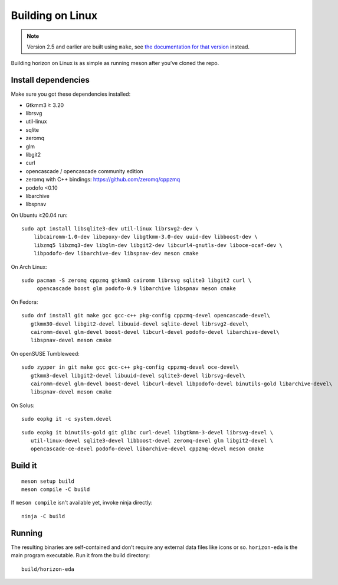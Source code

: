 Building on Linux
=================

.. note::
   Version 2.5 and earlier are built using ``make``,
   see `the documentation for that version <https://docs.horizon-eda.org/en/v2.5.0/build-linux.html>`_
   instead.

Building horizon on Linux is as simple as running meson after you’ve cloned
the repo.

Install dependencies
--------------------

Make sure you got these dependencies installed:

*  Gtkmm3 ≥ 3.20
*  librsvg
*  util-linux
*  sqlite
*  zeromq
*  glm
*  libgit2
*  curl
*  opencascade / opencascade community edition
*  zeromq with C++ bindings: https://github.com/zeromq/cppzmq
*  podofo <0.10
*  libarchive
*  libspnav


On Ubuntu ≥20.04 run:

::

   sudo apt install libsqlite3-dev util-linux librsvg2-dev \
       libcairomm-1.0-dev libepoxy-dev libgtkmm-3.0-dev uuid-dev libboost-dev \
       libzmq5 libzmq3-dev libglm-dev libgit2-dev libcurl4-gnutls-dev liboce-ocaf-dev \
       libpodofo-dev libarchive-dev libspnav-dev meson cmake

On Arch Linux:

::

   sudo pacman -S zeromq cppzmq gtkmm3 cairomm librsvg sqlite3 libgit2 curl \
        opencascade boost glm podofo-0.9 libarchive libspnav meson cmake

On Fedora:

::

   sudo dnf install git make gcc gcc-c++ pkg-config cppzmq-devel opencascade-devel\
      gtkmm30-devel libgit2-devel libuuid-devel sqlite-devel librsvg2-devel\
      cairomm-devel glm-devel boost-devel libcurl-devel podofo-devel libarchive-devel\
      libspnav-devel meson cmake

On openSUSE Tumbleweed:

::

   sudo zypper in git make gcc gcc-c++ pkg-config cppzmq-devel oce-devel\
      gtkmm3-devel libgit2-devel libuuid-devel sqlite3-devel librsvg-devel\
      cairomm-devel glm-devel boost-devel libcurl-devel libpodofo-devel binutils-gold libarchive-devel\
      libspnav-devel meson cmake
      
On Solus:

:: 

   sudo eopkg it -c system.devel
   
::

   sudo eopkg it binutils-gold git glibc curl-devel libgtkmm-3-devel librsvg-devel \
      util-linux-devel sqlite3-devel libboost-devel zeromq-devel glm libgit2-devel \
      opencascade-ce-devel podofo-devel libarchive-devel cppzmq-devel meson cmake

Build it
--------

::

   meson setup build
   meson compile -C build

If ``meson compile`` isn't available yet, invoke ninja directly:

::

   ninja -C build

Running
-------

The resulting binaries are self-contained and don’t require any external
data files like icons or so.
``horizon-eda`` is the main program executable. Run it from the build
directory:

::

   build/horizon-eda
